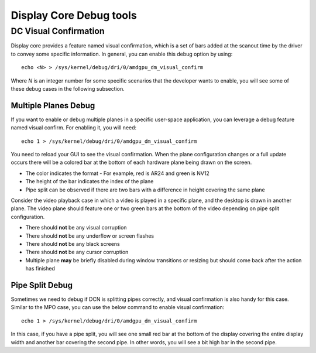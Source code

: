 ========================
Display Core Debug tools
========================

DC Visual Confirmation
======================

Display core provides a feature named visual confirmation, which is a set of
bars added at the scanout time by the driver to convey some specific
information. In general, you can enable this debug option by using::

  echo <N> > /sys/kernel/debug/dri/0/amdgpu_dm_visual_confirm

Where `N` is an integer number for some specific scenarios that the developer
wants to enable, you will see some of these debug cases in the following
subsection.

Multiple Planes Debug
---------------------

If you want to enable or debug multiple planes in a specific user-space
application, you can leverage a debug feature named visual confirm. For
enabling it, you will need::

  echo 1 > /sys/kernel/debug/dri/0/amdgpu_dm_visual_confirm

You need to reload your GUI to see the visual confirmation. When the plane
configuration changes or a full update occurs there will be a colored bar at
the bottom of each hardware plane being drawn on the screen.

* The color indicates the format - For example, red is AR24 and green is NV12
* The height of the bar indicates the index of the plane
* Pipe split can be observed if there are two bars with a difference in height
  covering the same plane

Consider the video playback case in which a video is played in a specific
plane, and the desktop is drawn in another plane. The video plane should
feature one or two green bars at the bottom of the video depending on pipe
split configuration.

* There should **not** be any visual corruption
* There should **not** be any underflow or screen flashes
* There should **not** be any black screens
* There should **not** be any cursor corruption
* Multiple plane **may** be briefly disabled during window transitions or
  resizing but should come back after the action has finished

Pipe Split Debug
----------------

Sometimes we need to debug if DCN is splitting pipes correctly, and visual
confirmation is also handy for this case. Similar to the MPO case, you can use
the below command to enable visual confirmation::

  echo 1 > /sys/kernel/debug/dri/0/amdgpu_dm_visual_confirm

In this case, if you have a pipe split, you will see one small red bar at the
bottom of the display covering the entire display width and another bar
covering the second pipe. In other words, you will see a bit high bar in the
second pipe.
